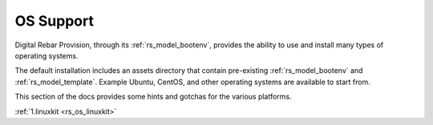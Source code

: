 .. Copyright (c) 2017 RackN Inc.
.. Licensed under the Apache License, Version 2.0 (the "License");
.. Digital Rebar Provision documentation under Digital Rebar master license
.. index::
  pair: Digital Rebar Provision; OS Support

.. _rs_os_support:


OS Support
~~~~~~~~~~

Digital Rebar Provision, through its :ref:`rs_model_bootenv`, provides the ability to use and install many types of operating systems.

The default installation includes an assets directory that contain pre-existing :ref:`rs_model_bootenv` and
:ref:`rs_model_template`.  Example Ubuntu, CentOS, and other operating systems are available to start from.


This section of the docs provides some hints and gotchas for the various platforms.

:ref:`1.linuxkit <rs_os_linuxkit>`

